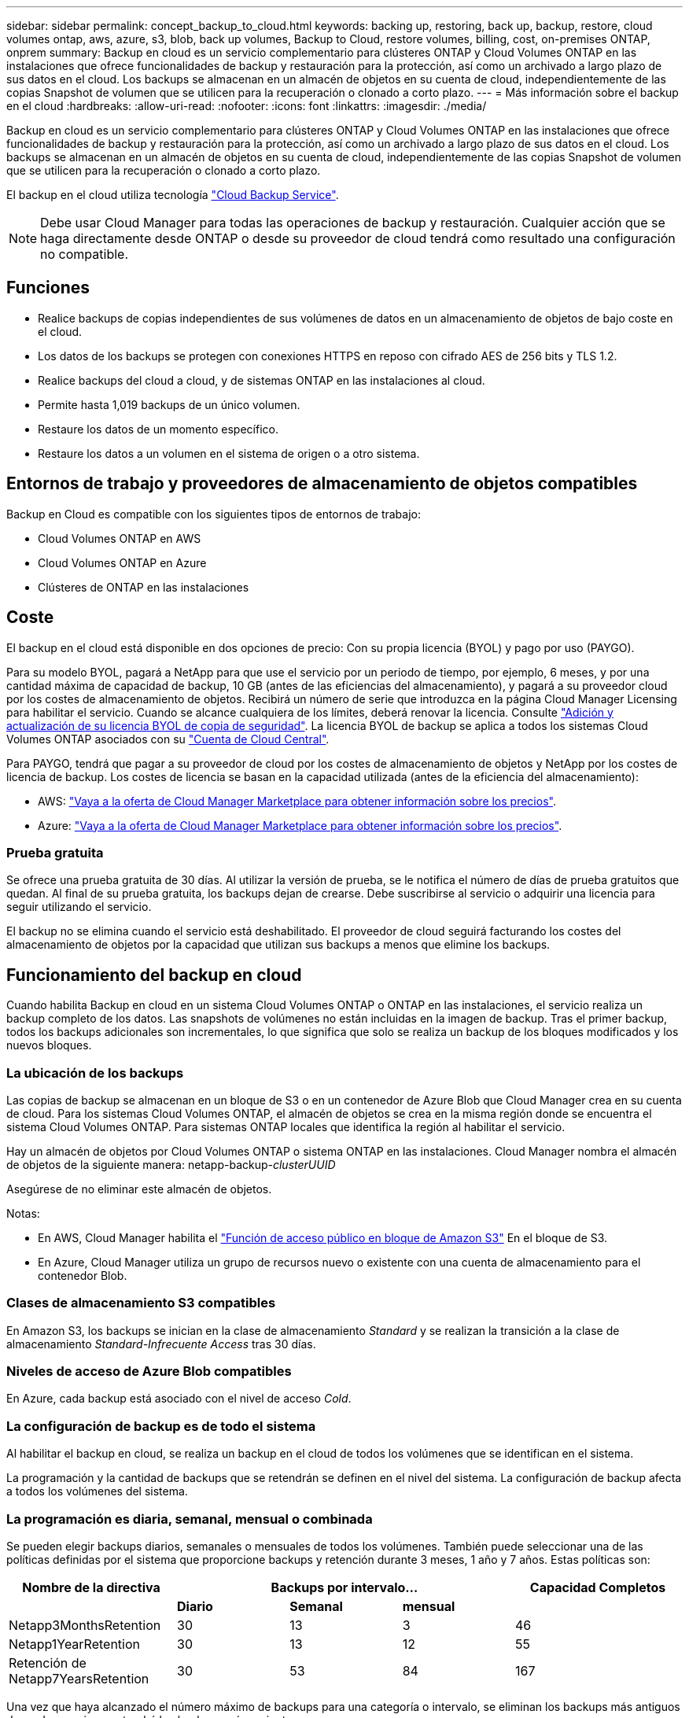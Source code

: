 ---
sidebar: sidebar 
permalink: concept_backup_to_cloud.html 
keywords: backing up, restoring, back up, backup, restore, cloud volumes ontap, aws, azure, s3, blob, back up volumes, Backup to Cloud, restore volumes, billing, cost, on-premises ONTAP, onprem 
summary: Backup en cloud es un servicio complementario para clústeres ONTAP y Cloud Volumes ONTAP en las instalaciones que ofrece funcionalidades de backup y restauración para la protección, así como un archivado a largo plazo de sus datos en el cloud. Los backups se almacenan en un almacén de objetos en su cuenta de cloud, independientemente de las copias Snapshot de volumen que se utilicen para la recuperación o clonado a corto plazo. 
---
= Más información sobre el backup en el cloud
:hardbreaks:
:allow-uri-read: 
:nofooter: 
:icons: font
:linkattrs: 
:imagesdir: ./media/


[role="lead"]
Backup en cloud es un servicio complementario para clústeres ONTAP y Cloud Volumes ONTAP en las instalaciones que ofrece funcionalidades de backup y restauración para la protección, así como un archivado a largo plazo de sus datos en el cloud. Los backups se almacenan en un almacén de objetos en su cuenta de cloud, independientemente de las copias Snapshot de volumen que se utilicen para la recuperación o clonado a corto plazo.

El backup en el cloud utiliza tecnología https://cloud.netapp.com/cloud-backup-service["Cloud Backup Service"^].


NOTE: Debe usar Cloud Manager para todas las operaciones de backup y restauración. Cualquier acción que se haga directamente desde ONTAP o desde su proveedor de cloud tendrá como resultado una configuración no compatible.



== Funciones

* Realice backups de copias independientes de sus volúmenes de datos en un almacenamiento de objetos de bajo coste en el cloud.
* Los datos de los backups se protegen con conexiones HTTPS en reposo con cifrado AES de 256 bits y TLS 1.2.
* Realice backups del cloud a cloud, y de sistemas ONTAP en las instalaciones al cloud.
* Permite hasta 1,019 backups de un único volumen.
* Restaure los datos de un momento específico.
* Restaure los datos a un volumen en el sistema de origen o a otro sistema.




== Entornos de trabajo y proveedores de almacenamiento de objetos compatibles

Backup en Cloud es compatible con los siguientes tipos de entornos de trabajo:

* Cloud Volumes ONTAP en AWS
* Cloud Volumes ONTAP en Azure
* Clústeres de ONTAP en las instalaciones




== Coste

El backup en el cloud está disponible en dos opciones de precio: Con su propia licencia (BYOL) y pago por uso (PAYGO).

Para su modelo BYOL, pagará a NetApp para que use el servicio por un periodo de tiempo, por ejemplo, 6 meses, y por una cantidad máxima de capacidad de backup, 10 GB (antes de las eficiencias del almacenamiento), y pagará a su proveedor cloud por los costes de almacenamiento de objetos. Recibirá un número de serie que introduzca en la página Cloud Manager Licensing para habilitar el servicio. Cuando se alcance cualquiera de los límites, deberá renovar la licencia. Consulte link:task_managing_licenses.html#adding-and-updating-your-backup-byol-license["Adición y actualización de su licencia BYOL de copia de seguridad"^]. La licencia BYOL de backup se aplica a todos los sistemas Cloud Volumes ONTAP asociados con su link:concept_cloud_central_accounts.html["Cuenta de Cloud Central"^].

Para PAYGO, tendrá que pagar a su proveedor de cloud por los costes de almacenamiento de objetos y NetApp por los costes de licencia de backup. Los costes de licencia se basan en la capacidad utilizada (antes de la eficiencia del almacenamiento):

* AWS: https://aws.amazon.com/marketplace/pp/B07QX2QLXX["Vaya a la oferta de Cloud Manager Marketplace para obtener información sobre los precios"^].
* Azure: https://azuremarketplace.microsoft.com/en-us/marketplace/apps/netapp.cloud-manager?tab=Overview["Vaya a la oferta de Cloud Manager Marketplace para obtener información sobre los precios"^].




=== Prueba gratuita

Se ofrece una prueba gratuita de 30 días. Al utilizar la versión de prueba, se le notifica el número de días de prueba gratuitos que quedan. Al final de su prueba gratuita, los backups dejan de crearse. Debe suscribirse al servicio o adquirir una licencia para seguir utilizando el servicio.

El backup no se elimina cuando el servicio está deshabilitado. El proveedor de cloud seguirá facturando los costes del almacenamiento de objetos por la capacidad que utilizan sus backups a menos que elimine los backups.



== Funcionamiento del backup en cloud

Cuando habilita Backup en cloud en un sistema Cloud Volumes ONTAP o ONTAP en las instalaciones, el servicio realiza un backup completo de los datos. Las snapshots de volúmenes no están incluidas en la imagen de backup. Tras el primer backup, todos los backups adicionales son incrementales, lo que significa que solo se realiza un backup de los bloques modificados y los nuevos bloques.



=== La ubicación de los backups

Las copias de backup se almacenan en un bloque de S3 o en un contenedor de Azure Blob que Cloud Manager crea en su cuenta de cloud. Para los sistemas Cloud Volumes ONTAP, el almacén de objetos se crea en la misma región donde se encuentra el sistema Cloud Volumes ONTAP. Para sistemas ONTAP locales que identifica la región al habilitar el servicio.

Hay un almacén de objetos por Cloud Volumes ONTAP o sistema ONTAP en las instalaciones. Cloud Manager nombra el almacén de objetos de la siguiente manera: netapp-backup-_clusterUUID_

Asegúrese de no eliminar este almacén de objetos.

Notas:

* En AWS, Cloud Manager habilita el https://docs.aws.amazon.com/AmazonS3/latest/dev/access-control-block-public-access.html["Función de acceso público en bloque de Amazon S3"^] En el bloque de S3.
* En Azure, Cloud Manager utiliza un grupo de recursos nuevo o existente con una cuenta de almacenamiento para el contenedor Blob.




=== Clases de almacenamiento S3 compatibles

En Amazon S3, los backups se inician en la clase de almacenamiento _Standard_ y se realizan la transición a la clase de almacenamiento _Standard-Infrecuente Access_ tras 30 días.



=== Niveles de acceso de Azure Blob compatibles

En Azure, cada backup está asociado con el nivel de acceso _Cold_.



=== La configuración de backup es de todo el sistema

Al habilitar el backup en cloud, se realiza un backup en el cloud de todos los volúmenes que se identifican en el sistema.

La programación y la cantidad de backups que se retendrán se definen en el nivel del sistema. La configuración de backup afecta a todos los volúmenes del sistema.



=== La programación es diaria, semanal, mensual o combinada

Se pueden elegir backups diarios, semanales o mensuales de todos los volúmenes. También puede seleccionar una de las políticas definidas por el sistema que proporcione backups y retención durante 3 meses, 1 año y 7 años. Estas políticas son:

[cols="30,20,20,20,30"]
|===
| Nombre de la directiva 3+| Backups por intervalo... | Capacidad Completos 


|  | *Diario* | *Semanal* | *mensual* |  


| Netapp3MonthsRetention | 30 | 13 | 3 | 46 


| Netapp1YearRetention | 30 | 13 | 12 | 55 


| Retención de Netapp7YearsRetention | 30 | 53 | 84 | 167 
|===
Una vez que haya alcanzado el número máximo de backups para una categoría o intervalo, se eliminan los backups más antiguos de modo que siempre tendrá los backups más recientes.

Tenga en cuenta que el período de retención para backups de volúmenes de protección de datos es el mismo que se define en la relación de SnapMirror de origen. Puede cambiar esto si lo desea con la API de.



=== Los backups se realizan a medianoche

* Los backups diarios comienzan justo después de la medianoche cada día.
* Los respaldos semanales comienzan justo después de la medianoche los domingos por la mañana.
* Los backups mensuales comienzan justo después de la medianoche del primer mes.


En este momento, no se pueden programar operaciones de copia de seguridad a una hora especificada por el usuario.



=== Las copias de backup están asociadas con su cuenta de Cloud Central

Las copias de backup se asocian con link:concept_cloud_central_accounts.html["Cuenta de Cloud Central"^] En el que reside Cloud Manager.

Si tiene varios sistemas Cloud Manager en la misma cuenta de Cloud Central, cada sistema Cloud Manager mostrará la misma lista de backups. Que incluye los backups asociados con Cloud Volumes ONTAP e instancias de ONTAP en las instalaciones desde otros sistemas de Cloud Manager.



=== Consideraciones sobre la licencia de BYOL

Cuando se usa una licencia BYOL de backup a cloud, Cloud Manager le notifica cuando los backups se acercan al límite de capacidad o se acercan a la fecha de vencimiento de la licencia. Recibe estas notificaciones:

* cuando los backups han alcanzado el 80 % de la capacidad con licencia y nuevamente cuando se ha alcanzado el límite
* 30 días antes de que caduque una licencia, y de nuevo cuando caduque la licencia


Utilice el icono de chat de la parte inferior derecha de la interfaz de Cloud Manager para renovar su licencia cuando reciba estas notificaciones.

Pueden ocurrir dos cosas cuando caduca su licencia:

* Si la cuenta que está utilizando para sus sistemas ONTAP tiene una cuenta de mercado, el servicio de copia de seguridad continúa ejecutándose, pero se pasa a un modelo de licencia de PAYGO. Su proveedor de cloud le cobra por los costes de almacenamiento de objetos y por NetApp por los costes de licencias de backup por la capacidad que utilizan sus backups.
* Si la cuenta que está utilizando para sus sistemas ONTAP no tiene una cuenta de mercado, el servicio de backup sigue ejecutándose, pero seguirá recibiendo el mensaje de caducidad.


Una vez que renueve su suscripción BYOL, Cloud Manager obtiene automáticamente la nueva licencia de NetApp y la instala. Si Cloud Manager no puede acceder al archivo de licencia a través de la conexión segura a Internet, puede obtener el archivo usted mismo y cargarlo manualmente en Cloud Manager. Para ver instrucciones, consulte link:task_managing_licenses.html#adding-and-updating-your-backup-byol-license["Adición y actualización de su licencia BYOL de copia de seguridad"^].

Los sistemas que se han transferido a una licencia PAYGO se devuelven automáticamente a la licencia BYOL. Y los sistemas que se estaban ejecutando sin una licencia dejarán de recibir el mensaje de advertencia y se cobrarán por las copias de seguridad que se hayan producido mientras la licencia ha caducado.



== Volúmenes compatibles

Backup en el cloud admite volúmenes de lectura/escritura y volúmenes de protección de datos (DP).

Los volúmenes FlexGroup no son compatibles actualmente.



== Limitaciones

* No se admite el almacenamiento WORM (SnapLock) en un sistema Cloud Volumes ONTAP o en las instalaciones cuando se habilita el backup en el cloud.
* Restricciones de backup a cloud al realizar backups desde sistemas ONTAP en las instalaciones:
+
** El clúster en las instalaciones debe ejecutar ONTAP 9.7P5 o una versión posterior.
** Cloud Manager debe ponerse en marcha en Azure. No existe compatibilidad con puestas en marcha de Cloud Manager en las instalaciones.
** La ubicación de destino de los backups solo es almacenamiento de objetos en Azure.
** Los backups solo se pueden restaurar en sistemas Cloud Volumes ONTAP implementados en Azure. No es posible restaurar un backup en un sistema ONTAP en las instalaciones o en un sistema Cloud Volumes ONTAP que utilice un proveedor de cloud diferente.


* Al realizar una copia de seguridad de los volúmenes de protección de datos (DP), la regla definida para la política de SnapMirror en el volumen de origen debe utilizar una etiqueta que coincida con los nombres permitidos de la política de copia de seguridad en la nube de *diaria*, *semanal* o *mensual*. De lo contrario, se producirá un error en la copia de seguridad de ese volumen DP.
* En Azure, si habilita Backup en cloud cuando se implementa Cloud Volumes ONTAP, Cloud Manager crea el grupo de recursos para usted y no puede cambiarlo. Si desea elegir su propio grupo de recursos al habilitar Backup to Cloud, *deshabilite* Backup to Cloud al implementar Cloud Volumes ONTAP y, a continuación, active Backup to Cloud y elija el grupo de recursos en la página Backup to Cloud Settings.
* Cuando se realizan backups de volúmenes de sistemas Cloud Volumes ONTAP, no se crean backups de los volúmenes creados fuera de Cloud Manager automáticamente.
+
Por ejemplo, si crea un volumen desde la CLI de ONTAP, la API de ONTAP o System Manager, no se creará un backup automático de ese volumen.

+
Si desea realizar un backup de estos volúmenes, tendrá que deshabilitar la función Backup en el cloud y, a continuación, volver a habilitarla.


